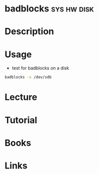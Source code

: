 #+TAGS: sys hw disk


* badblocks							:sys:hw:disk:
* Description
* Usage
- test for badblocks on a disk
#+BEGIN_SRC sh
badblocks -s /dev/sdb
#+END_SRC
* Lecture
* Tutorial
* Books
* Links

